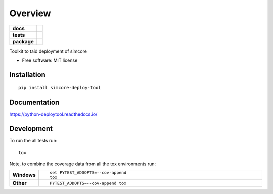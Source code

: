 ========
Overview
========

.. start-badges

.. list-table::
    :stub-columns: 1

    * - docs
      - |docs|
    * - tests
      - | |travis| |appveyor| |requires|
        | |codecov|
    * - package
      - | |version| |wheel| |supported-versions| |supported-implementations|
        | |commits-since|

.. |docs| image:: https://readthedocs.org/projects/python-deploytool/badge/?style=flat
    :target: https://readthedocs.org/projects/python-deploytool
    :alt: Documentation Status


.. |travis| image:: https://travis-ci.org/pcrespov/python-deploytool.svg?branch=master
    :alt: Travis-CI Build Status
    :target: https://travis-ci.org/pcrespov/python-deploytool

.. |appveyor| image:: https://ci.appveyor.com/api/projects/status/github/pcrespov/python-deploytool?branch=master&svg=true
    :alt: AppVeyor Build Status
    :target: https://ci.appveyor.com/project/pcrespov/python-deploytool

.. |requires| image:: https://requires.io/github/pcrespov/python-deploytool/requirements.svg?branch=master
    :alt: Requirements Status
    :target: https://requires.io/github/pcrespov/python-deploytool/requirements/?branch=master

.. |codecov| image:: https://codecov.io/github/pcrespov/python-deploytool/coverage.svg?branch=master
    :alt: Coverage Status
    :target: https://codecov.io/github/pcrespov/python-deploytool

.. |version| image:: https://img.shields.io/pypi/v/simcore-deploy-tool.svg
    :alt: PyPI Package latest release
    :target: https://pypi.python.org/pypi/simcore-deploy-tool

.. |commits-since| image:: https://img.shields.io/github/commits-since/pcrespov/python-deploytool/v0.1.0.svg
    :alt: Commits since latest release
    :target: https://github.com/pcrespov/python-deploytool/compare/v0.1.0...master

.. |wheel| image:: https://img.shields.io/pypi/wheel/simcore-deploy-tool.svg
    :alt: PyPI Wheel
    :target: https://pypi.python.org/pypi/simcore-deploy-tool

.. |supported-versions| image:: https://img.shields.io/pypi/pyversions/simcore-deploy-tool.svg
    :alt: Supported versions
    :target: https://pypi.python.org/pypi/simcore-deploy-tool

.. |supported-implementations| image:: https://img.shields.io/pypi/implementation/simcore-deploy-tool.svg
    :alt: Supported implementations
    :target: https://pypi.python.org/pypi/simcore-deploy-tool


.. end-badges

Toolkit to taid deployment of simcore

* Free software: MIT license

Installation
============

::

    pip install simcore-deploy-tool

Documentation
=============


https://python-deploytool.readthedocs.io/


Development
===========

To run the all tests run::

    tox

Note, to combine the coverage data from all the tox environments run:

.. list-table::
    :widths: 10 90
    :stub-columns: 1

    - - Windows
      - ::

            set PYTEST_ADDOPTS=--cov-append
            tox

    - - Other
      - ::

            PYTEST_ADDOPTS=--cov-append tox
